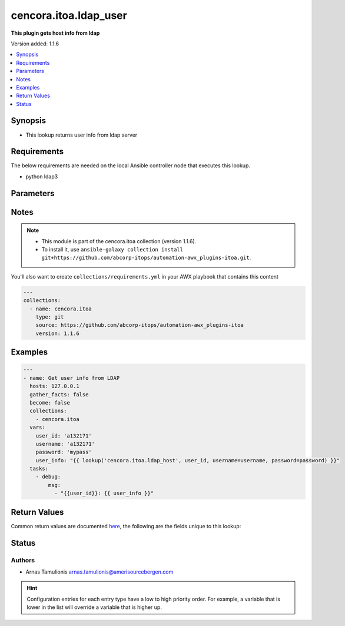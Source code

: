 .. _cencora.itoa.ldap_user_lookup:


**********************
cencora.itoa.ldap_user
**********************

**This plugin gets host info from ldap**


Version added: 1.1.6

.. contents::
   :local:
   :depth: 1


Synopsis
--------
- This lookup returns user info from ldap server



Requirements
------------
The below requirements are needed on the local Ansible controller node that executes this lookup.

- python ldap3


Parameters
----------

.. raw:: html

    <table  border=0 cellpadding=0 class="documentation-table">
        <tr>
            <th colspan="1">Parameter</th>
            <th>Choices/<font color="blue">Defaults</font></th>
                <th>Configuration</th>
            <th width="100%">Comments</th>
        </tr>
            <tr>
                <td colspan="1">
                    <div class="ansibleOptionAnchor" id="parameter-"></div>
                    <b>_terms</b>
                    <a class="ansibleOptionLink" href="#parameter-" title="Permalink to this option"></a>
                    <div style="font-size: small">
                        <span style="color: purple">-</span>
                         / <span style="color: red">required</span>
                    </div>
                </td>
                <td>
                </td>
                    <td>
                    </td>
                <td>
                        <div>server hostname</div>
                </td>
            </tr>
            <tr>
                <td colspan="1">
                    <div class="ansibleOptionAnchor" id="parameter-"></div>
                    <b>attributes</b>
                    <a class="ansibleOptionLink" href="#parameter-" title="Permalink to this option"></a>
                    <div style="font-size: small">
                        <span style="color: purple">list</span>
                    </div>
                </td>
                <td>
                        <b>Default:</b><br/><div style="color: blue">"c,cn,co,company,department,displayName,distinguishedName,employeeNumber,givenName,info,l,lastLogon,mail,manager,mobile,name,physicalDeliveryOfficeName,sAMAccountName,sn,streetAddress,title,userPrincipalName"</div>
                </td>
                    <td>
                    </td>
                <td>
                        <div>A list of object attributes to return</div>
                </td>
            </tr>
            <tr>
                <td colspan="1">
                    <div class="ansibleOptionAnchor" id="parameter-"></div>
                    <b>base_dn</b>
                    <a class="ansibleOptionLink" href="#parameter-" title="Permalink to this option"></a>
                    <div style="font-size: small">
                        <span style="color: purple">string</span>
                    </div>
                </td>
                <td>
                        <b>Default:</b><br/><div style="color: blue">""</div>
                </td>
                    <td>
                            <div> ini entries:
                                    <p>[ldap_host_lookup]<br>server_base_dn = </p>
                            </div>
                    </td>
                <td>
                        <div>base dn for user search</div>
                </td>
            </tr>
            <tr>
                <td colspan="1">
                    <div class="ansibleOptionAnchor" id="parameter-"></div>
                    <b>password</b>
                    <a class="ansibleOptionLink" href="#parameter-" title="Permalink to this option"></a>
                    <div style="font-size: small">
                        <span style="color: purple">string</span>
                         / <span style="color: red">required</span>
                    </div>
                </td>
                <td>
                </td>
                    <td>
                                <div>env:LDAP_PASSWORD</div>
                    </td>
                <td>
                        <div>Password for username.</div>
                        <div>If the value is not specified, the value of environment variable <code>LDAP_PASSWORD</code> will be used instead.</div>
                </td>
            </tr>
            <tr>
                <td colspan="1">
                    <div class="ansibleOptionAnchor" id="parameter-"></div>
                    <b>server</b>
                    <a class="ansibleOptionLink" href="#parameter-" title="Permalink to this option"></a>
                    <div style="font-size: small">
                        <span style="color: purple">string</span>
                    </div>
                </td>
                <td>
                        <b>Default:</b><br/><div style="color: blue">"abcldap.abc.amerisourcebergen.com"</div>
                </td>
                    <td>
                            <div> ini entries:
                                    <p>[ldap_host_lookup]<br>server = abcldap.abc.amerisourcebergen.com</p>
                            </div>
                    </td>
                <td>
                        <div>LDAP server address</div>
                </td>
            </tr>
            <tr>
                <td colspan="1">
                    <div class="ansibleOptionAnchor" id="parameter-"></div>
                    <b>username</b>
                    <a class="ansibleOptionLink" href="#parameter-" title="Permalink to this option"></a>
                    <div style="font-size: small">
                        <span style="color: purple">string</span>
                         / <span style="color: red">required</span>
                    </div>
                </td>
                <td>
                </td>
                    <td>
                                <div>env:LDAP_USERNAME</div>
                    </td>
                <td>
                        <div>Name of user for connection to LDAP.</div>
                        <div>If the value is not specified, the value of environment variable <code>LDAP_USERNAME</code> will be used instead.</div>
                </td>
            </tr>
    </table>
    <br/>


Notes
-----

.. note::
   - This module is part of the cencora.itoa collection (version 1.1.6).
   - To install it, use ``ansible-galaxy collection install git+https://github.com/abcorp-itops/automation-awx_plugins-itoa.git``.

You'll also want to create ``collections/requirements.yml`` in your AWX playbook that contains this content

.. code-block:: yaml

    ---
    collections:
      - name: cencora.itoa
        type: git
        source: https://github.com/abcorp-itops/automation-awx_plugins-itoa
        version: 1.1.6



Examples
--------

.. code-block:: yaml

    ---
    - name: Get user info from LDAP
      hosts: 127.0.0.1
      gather_facts: false
      become: false
      collections:
        - cencora.itoa
      vars:
        user_id: 'a132171'
        username: 'a132171'
        password: 'mypass'
        user_info: "{{ lookup('cencora.itoa.ldap_host', user_id, username=username, password=password) }}"
      tasks:
        - debug:
            msg:
              - "{{user_id}}: {{ user_info }}"



Return Values
-------------
Common return values are documented `here <https://docs.ansible.com/ansible/latest/reference_appendices/common_return_values.html#common-return-values>`_, the following are the fields unique to this lookup:

.. raw:: html

    <table border=0 cellpadding=0 class="documentation-table">
        <tr>
            <th colspan="1">Key</th>
            <th>Returned</th>
            <th width="100%">Description</th>
        </tr>
            <tr>
                <td colspan="1">
                    <div class="ansibleOptionAnchor" id="return-"></div>
                    <b>users</b>
                    <a class="ansibleOptionLink" href="#return-" title="Permalink to this return value"></a>
                    <div style="font-size: small">
                      <span style="color: purple">list</span>
                       / <span style="color: purple">elements=dictionary</span>
                    </div>
                </td>
                <td>always</td>
                <td>
                            <div>info from group search</div>
                    <br/>
                        <div style="font-size: smaller"><b>Sample:</b></div>
                        <div style="font-size: smaller; color: blue; word-wrap: break-word; word-break: break-all;">[{&#x27;c&#x27;: &#x27;US&#x27;, &#x27;cn&#x27;: &#x27;John, Doe (a123456_tr1)&#x27;, &#x27;co&#x27;: &#x27;United States of America&#x27;, &#x27;company&#x27;: &#x27;AmerisourceBergen Drug Corporation&#x27;, &#x27;department&#x27;: &#x27;Foundation Reliability&#x27;, &#x27;displayName&#x27;: &#x27;a123456_tr1&#x27;, &#x27;distinguishedName&#x27;: &#x27;CN=John\\, Doe (a123456_tr1),OU=Accounts,OU=Tier1,OU=Admin,DC=abc,DC=amerisourcebergen,DC=com&#x27;, &#x27;employeeNumber&#x27;: &#x27;123456&#x27;, &#x27;givenName&#x27;: &#x27;John&#x27;, &#x27;info&#x27;: &#x27;This Account was created by an automated process via MYID&#x27;, &#x27;l&#x27;: &#x27;Middle of Nowhere&#x27;, &#x27;lastLogon&#x27;: &#x27;9/20/2023 10:47:19 AM Eastern Daylight Time&#x27;, &#x27;mail&#x27;: &#x27;a123456_tr1@amerisourcebergen.com&#x27;, &#x27;manager&#x27;: &#x27;CN=Mr.\\, T (a000001),OU=Enterprise,OU=ABCUsers,DC=abc,DC=amerisourcebergen,DC=com&#x27;, &#x27;mobile&#x27;: &#x27;01234567890&#x27;, &#x27;name&#x27;: &#x27;John, Doe (A123456)&#x27;, &#x27;physicalDeliveryOfficeName&#x27;: &#x27;USA Remote - Middle of Nowhere&#x27;, &#x27;sAMAccountName&#x27;: &#x27;a123456&#x27;, &#x27;sn&#x27;: &#x27;Doe&#x27;, &#x27;streetAddress&#x27;: &#x27;Mulholland Drive 42&#x27;, &#x27;title&#x27;: &#x27;IT Operations Automation Developer&#x27;, &#x27;userPrincipalName&#x27;: &#x27;a123456@amerisourcebergen.com&#x27;}]</div>
                </td>
            </tr>
    </table>
    <br/><br/>


Status
------


Authors
~~~~~~~

- Arnas Tamulionis arnas.tamulionis@amerisourcebergen.com


.. hint::
    Configuration entries for each entry type have a low to high priority order. For example, a variable that is lower in the list will override a variable that is higher up.
